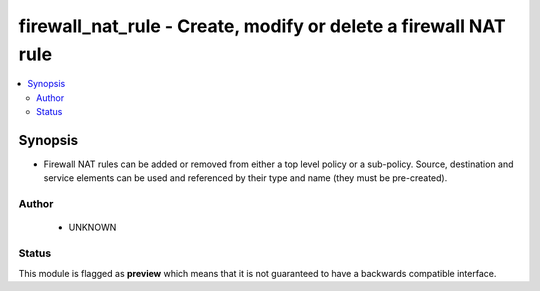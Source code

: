 .. _firewall_nat_rule:


firewall_nat_rule - Create, modify or delete a firewall NAT rule
++++++++++++++++++++++++++++++++++++++++++++++++++++++++++++++++

.. versionadded:: 2.5




.. contents::
   :local:
   :depth: 2


Synopsis
--------


* Firewall NAT rules can be added or removed from either a top level policy or a sub-policy. Source, destination and service elements can be used and referenced by their type and name (they must be pre-created).








Author
~~~~~~

    * UNKNOWN




Status
~~~~~~

This module is flagged as **preview** which means that it is not guaranteed to have a backwards compatible interface.


